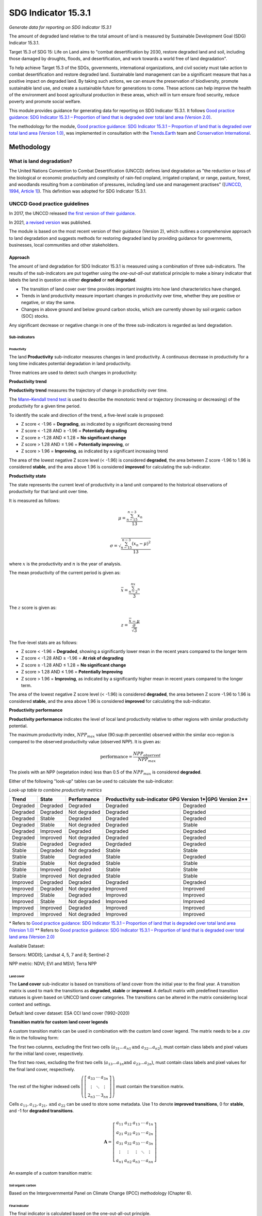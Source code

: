 SDG Indicator 15.3.1
====================
*Generate data for reporting on SDG Indicator 15.3.1*


The amount of degraded land relative to the total amount of land is measured by Sustainable Development Goal (SDG) Indicator 15.3.1.

Target 15.3 of SDG 15: Life on Land aims to "combat desertification by 2030, restore degraded land and soil, including those damaged by droughts, floods, and desertification, and work towards a world free of land degradation".

To help achieve Target 15.3 of the SDGs, governments, international organizations, and civil society must take action to combat desertification and restore degraded land. Sustainable land management can be a significant measure that has a positive impact on degraded land. By taking such actions, we can ensure the preservation of biodiversity, promote sustainable land use, and create a sustainable future for generations to come. These actions can help improve the health of the environment and boost agricultural production in these areas, which will in turn ensure food security, reduce poverty and promote social welfare.

This module provides guidance for generating data for reporting on SDG Indicator 15.3.1. It follows `Good practice guidance: SDG Indicator 15.3.1 – Proportion of land that is degraded over total land area (Version 2.0) <https://www.unccd.int/sites/default/files/documents/2021-09/UNCCD_GPG_SDG-Indicator-15.3.1_version2_2021.pdf>`_. 

The methodology for the module, `Good practice guidance: SDG Indicator 15.3.1 – Proportion of land that is degraded over total land area (Version 1.0) <https://prais.unccd.int/sites/default/files/helper_documents/4-GPG_15.3.1_EN.pdf>`_, was implemented in consultation with the `Trends.Earth <https://trends.earth/docs/en/index.html>`_ team and `Conservation International <https://www.conservation.org>`_.

Methodology
-----------

What is land degradation?
^^^^^^^^^^^^^^^^^^^^^^^^^
The United Nations Convention to Combat Desertification (UNCCD) defines land degradation as "the reduction or loss of the biological or economic productivity and complexity of rain-fed cropland, irrigated cropland, or range, pasture, forest, and woodlands resulting from a combination of pressures, including land use and management practises" ([`UNCCD, 1994, Article
1] <https://www.unccd.int/sites/default/files/relevant-links/2017-01/UNCCD_Convention_ENG_0.pdf>`_). This definition was adopted for SDG Indicator 15.3.1.

UNCCD Good practice guidelines
^^^^^^^^^^^^^^^^^^^^^^^^^^^^^^

In 2017, the UNCCD released `the first version of their guidance <https://prais.unccd.int/sites/default/files/helper_documents/4-GPG_15.3.1_EN.pdf>`_.

In 2021, `a revised version <https://www.unccd.int/sites/default/files/documents/2021-09/UNCCD_GPG_SDG-Indicator-15.3.1_version2_2021.pdf>`_ was published. 

The module is based on the most recent version of their guidance (Version 2), which outlines a comprehensive approach to land degradation and suggests methods for restoring degraded land by providing guidance for governments, businesses, local communities and other stakeholders.

Approach
""""""""

The amount of land degradation for SDG Indicator 15.3.1 is measured using a combination of three sub-indicators. The results of the sub-indicators are put together using the *one-out-all-out* statistical principle to make a binary indicator that labels the land in question as either **degraded** or **not degraded**.

-     The transition of land cover over time provides important insights into how land characteristics have changed.
-     Trends in land productivity measure important changes in productivity over time, whether they are positive or negative, or stay the same.
-     Changes in above ground and below ground carbon stocks, which are currently shown by soil organic carbon (SOC) stocks.

Any significant decrease or negative change in one of the three sub-indicators is regarded as land degradation.

Sub-indicators
##############

Productivity
++++++++++++

The land **Productivity** sub-indicator measures changes in land productivity. A continuous decrease in productivity for a long time indicates potential degradation in land productivity.

Three matrices are used to detect such changes in productivity:

**Productivity trend**

**Productivity trend** measures the trajectory of change in productivity over time.

The `Mann–Kendall trend test <https://en.wikipedia.org/wiki/Kendall_rank_correlation_coefficient>`_ is used to describe the monotonic trend or trajectory (increasing or decreasing) of the productivity for a given time period.

To identify the scale and direction of the trend, a five-level scale is proposed:

-  Z score < -1.96 = **Degrading**, as indicated by a significant decreasing trend

-  Z score < -1.28 AND ≥ -1.96 = **Potentially degrading**

-  Z score ≥ -1.28 AND ≤ 1.28 = **No significant change**

-  Z score > 1.28 AND ≤ 1.96 = **Potentially improving**, or

-  Z score > 1.96 = **Improving**, as indicated by a significant increasing trend

The area of the lowest negative Z score level (< -1.96) is considered **degraded**, the area between Z score -1.96 to 1.96 is considered **stable**, and the area above 1.96 is considered **improved** for calculating the sub-indicator.

.. image:: https://raw.githubusercontent.com/sepal-contrib/sdg_15.3.1/master/doc/img/trend_z.svg
    :alt: Trend Z score

**Productivity state**

The state represents the current level of productivity in a land unit compared to the historical observations of productivity for that land unit over time.

It is measured as follows:

.. math::

   \mu = \frac{\sum_{n-15}^{n-3}x_n}{13} \\

   \sigma = \sqrt{\frac{\sum_{n-15}^{n-3}(x_n-\mu)^2}{13}}

where :math:`x` is the productivity and :math:`n` is the year of analysis.

The mean productivity of the current period is given as:

.. math:: \bar{x} = \frac{\sum_{n-2}^nx_n}{3}

The :math:`z` score is given as:

.. math:: z =\frac{\bar{x}-\mu}{\frac{\sigma}{\sqrt{3}}}

The five-level stats are as follows:

-  Z score < -1.96 = **Degraded**, showing a significantly lower mean in the recent years compared to the longer term
-  Z score < -1.28 AND ≥ -1.96 = **At risk of degrading**
-  Z score ≥ -1.28 AND ≤ 1.28 = **No significant change**
-  Z score > 1.28 AND ≤ 1.96 = **Potentially Improving**
-  Z score > 1.96 = **Improving**, as indicated by a significantly higher mean in recent years compared to the longer term.

The area of the lowest negative Z score level (< -1.96) is considered **degraded**, the area between Z score -1.96 to 1.96 is considered **stable**, and the area above 1.96 is considered **improved** for calculating the sub-indicator.

**Productivity performance**
           
**Productivity performance** indicates the level of local land productivity relative to other regions with similar productivity potential.

The maximum productivity index, :math:`NPP_{max}` value (90:sup:`th` percentile) observed within the similar eco-region is compared to the observed productivity value (observed *NPP*). It is given as:

.. math:: \text{performance} = \frac{NPP_{observed}}{NPP_{max}}

The pixels with an NPP (vegetation index) less than 0.5 of the :math:`NPP_{max}` is considered **degraded**.

Either of the following "look-up" tables can be used to calculate the sub-indicator:

*Look-up table to combine productivity metrics*

+------------+------------+----------------+---------------+---------------+
|  Trend     | State      | Performance    | Productivity sub-indicator    |
|            |            |                | GPG Version 1*|GPG Version 2**|
+============+============+================+===============+===============+
| Degraded   |  Degraded  |  Degraded      | Degraded      |  Degraded     |
+------------+------------+----------------+---------------+---------------+
| Degraded   |  Degraded  |  Not degraded  | Degraded      |  Degraded     |
+------------+------------+----------------+---------------+---------------+
| Degraded   |  Stable    |  Degraded      | Degraded      |  Degraded     |
+------------+------------+----------------+---------------+---------------+
| Degraded   |  Stable    |  Not degraded  | Degraded      |  Stable       |
+------------+------------+----------------+---------------+---------------+
| Degraded   |  Improved  |  Degraded      | Degraded      |  Degraded     |
+------------+------------+----------------+---------------+---------------+
| Degraded   |  Improved  |  Not degraded  | Degraded      |  Degraded     |
+------------+------------+----------------+---------------+---------------+
| Stable     |  Degraded  |  Degraded      | Degrdaded     |  Degraded     |
+------------+------------+----------------+---------------+---------------+
| Stable     |  Degraded  |  Not degraded  | Stable        |  Stable       |
+------------+------------+----------------+---------------+---------------+
| Stable     |  Stable    |  Degraded      | Stable        |  Degraded     |
+------------+------------+----------------+---------------+---------------+
| Stable     |  Stable    |  Not degraded  | Stable        |  Stable       |
+------------+------------+----------------+---------------+---------------+
| Stable     |  Improved  |  Degraded      | Stable        |  Stable       |
+------------+------------+----------------+---------------+---------------+
| Stable     |  Improved  |  Not degraded  | Stable        |  Stable       |
+------------+------------+----------------+---------------+---------------+
| Improved   |  Degraded  |  Degraded      | Degraded      |  Degraded     |
+------------+------------+----------------+---------------+---------------+
| Improved   |  Degraded  |  Not degraded  | Improved      |  Improved     |
+------------+------------+----------------+---------------+---------------+
| Improved   |  Stable    |  Degraded      | Improved      |  Improved     |
+------------+------------+----------------+---------------+---------------+
| Improved   |  Stable    |  Not degraded  | Improved      |  Improved     |
+------------+------------+----------------+---------------+---------------+
| Improved   |  Improved  |  Degraded      | Improved      |  Improved     |
+------------+------------+----------------+---------------+---------------+
| Improved   |  Improved  |  Not degraded  | Improved      |  Improved     |
+------------+------------+----------------+---------------+---------------+

\*     Refers to `Good practice guidance: SDG Indicator 15.3.1 – Proportion of land that is degraded over total land area (Version 1.0) <https://prais.unccd.int/sites/default/files/helper_documents/4-GPG_15.3.1_EN.pdf>`_
\*\*    Refers to `Good practice guidance: SDG Indicator 15.3.1 – Proportion of land that is degraded over total land area (Version 2.0) <https://www.unccd.int/sites/default/files/documents/2021-09/UNCCD_GPG_SDG-Indicator-15.3.1_version2_2021.pdf>`_

.. image:: https://raw.githubusercontent.com/sepal-contrib/sdg_15.3.1/master/doc/img/look-up-table.svg
    :alt: Look-up table

Available Dataset: 
                  
Sensors: MODIS; Landsat 4, 5, 7 and 8; Sentinel-2

NPP metric: NDVI; EVI and MSVI; Terra NPP

Land cover
++++++++++

The **Land cover** sub-indicator is based on transitions of land cover from the initial year to the final year. A transition matrix is used to mark the transitions as **degraded**, **stable** or **improved**. A default matrix with predefined transition statuses is given based on UNCCD land cover categories. The transitions can be altered in the matrix considering local context and settings.

Default land cover dataset: ESA CCI land cover (1992–2020)

**Transition matrix for custom land cover legends**

A custom transition matrix can be used in combination with the custom land cover legend. The matrix needs to be a .csv file in the following form:

The first two columns, excluding the first two cells (:math:`a_{31}...a_{n1} \text{and } a_{32}...a_{n2}`), must contain class labels and pixel values for the initial land cover, respectively.

The first two rows, excluding the first two cells (:math:`a_{13}...a_{1n} \text{and } a_{23}...a_{2n}`), must contain class labels and pixel values for the final land cover, respectively. 

The rest of the higher indexed cells :math:`\left(\left[\begin{matrix}a_{33}&\cdots&a_{3n}\\\vdots&\ddots&\vdots\\2_{n3}&\cdots&3_{nn}\end{matrix} \right]\right)` must contain the transition matrix. 

Cells :math:`a_{11},a_{12},a_{21}, \text{and } a_{22}` can be used to store some metadata. Use 1 to denote **improved transitions**, 0 for **stable**, and -1 for **degraded transitions**.

.. math::
    \mathbf{A} = \left[ \begin{matrix}%
    a_{11}&a_{12}&a_{13}&\cdots&a_{1n}\\
    a_{21}&a_{22}&a_{23}&\cdots&a_{2n}\\
    a_{31}&a_{32}&a_{33}&\cdots&a_{3n}\\
    \vdots&\vdots&\vdots&\ddots&\vdots\\
    a_{n1}&a_{n2}&a_{n3}&\cdots&a_{nn}\end{matrix}\right]

An example of a custom transition matrix:

.. image:: https://raw.githubusercontent.com/sepal-contrib/sdg_15.3.1/master/doc/img/ipccsx_matrix_explained.svg
    :alt: Custom transition matrix

Soil organic carbon
+++++++++++++++++++

Based on the Intergovernmental Panel on Climate Change (IPCC) methodology (Chapter 6).

Final indicator
+++++++++++++++

The final indicator is calculated based on the one-out-all-out principle.

User guide
----------

Select an AOI
^^^^^^^^^^^^^

SDG indicator 15.3.1 will be calculated based on user inputs. The first mandatory input is the area of interest (AOI).

In this step, you can choose from a predefined list of administrative layers or use your own datasets. The available options include:

**Predefined layers**

-   Country/province
-   Administrative level 1
-   Administrative level 2

**Custom layers**

-   Vector file
-   Drawn shapes on the map
-   Google Earth Engine (GEE) asset

After choosing the desired area, select :guilabel:`Select these inputs` for the map to show your selection.

.. note::

    You can only select one AOI. In some cases, depending on input data, you could run out of resources in GEE.
    
.. image:: https://raw.githubusercontent.com/sepal-contrib/sdg_15.3.1/master/doc/img/aoi_selection.png
    :alt: AOI selection
    
Parameters
""""""""""

To run the computation of SDG Indicator 15.3.1, several parameters need to be set. 

To better understand the parameters required to calculate the SDG 15.3.1 Indicator and its sub-indicators, see `Good practice guidance: SDG Indicator 15.3.1 – Proportion of land that is degraded over total land area (Version 2.0) <https://www.unccd.int/sites/default/files/documents/2021-09/UNCCD_GPG_SDG-Indicator-15.3.1_version2_2021.pdf>`_.

.. image:: https://raw.githubusercontent.com/sepal-contrib/sdg_15.3.1/master/doc/img/parameters.png
    :alt: Parameters

Mandatory parameters
####################

-   **Assessment period**: Set in years and must be in the correct order. The **Starting year** that you select will update the list of available sensors. You won't be able to choose sensors that were not launched by the **Ending year**.

.. note::
        In a strictly technical sense, the **Productivity state metric assessment period** should be longer than four years (historical plus the last three years). However, the assessment time frame for each of the sub-indicators and metrics is customizable in the :ref:`sdg-advanced-parameters` section.

-   **Sensors**: After selecting the dates, all available sensors within the timeframe will be available. You can deselect or reselect any sensor you want. The default value is set to all Landsat satellites available within the selected timeframe.

.. note::
   
        Some of the sensors are incompatible with others. Thus selecting **Landsat**, **MODIS** or **Sentinel** datasets in the **Sensors** dropdown menu will deselect the others.
        
-   **Vegetation index**: The vegetation index will be used to compute the trend trajectory (by default: **NDVI**).

-   **Trajectory**: There are three options available to calculate the productivity trend that describe the trajectory of change (by default, **Productivity (VI) trend**).

-   **Land ecosystem functional unit**: Defaults to **Global Agro-Environmental Stratification (GAES)**; other available options include:

    - `Global Agro Ecological Zones (GAEZ), historical AEZ with 53 classes <https://gaez.fao.org/>`_;
    - `World Ecosystem <https://doi.org/10.1016/j.gecco.2019.e00860>`_;
    - `Global Homogeneous Response Units <https://doi.pangaea.de/10.1594/PANGAEA.775369>`_; and
    - Calculate based on the land cover (`ESA CCI <https://cds.climate.copernicus.eu/cdsapp#!/dataset/satellite-land-cover?tab=overview>`_) and soil texture (`ISRIC <https://www.isric.org/explore/soilgrids>`_).

-   **Climate regime**: Defaults to **Per pixel based on global climate data**; however, you can also use a fixed value everywhere using a predefined climate regime in the dropdown menu or select a custom value with the slider.

.. _sdg-advanced-parameters:

Advanced parameters
###################

.. image:: https://raw.githubusercontent.com/sepal-contrib/sdg_15.3.1/master/doc/img/advanced_parameters.png
    :alt: Advanced parameters

Productivity parameters
+++++++++++++++++++++++

Assessment periods for all metrics can be specified individually. Keep them blank to use the start and end dates for the respective metric.

.. note::
    
     If the start and end years you've chosen for your assessment period aren't at least four years apart, you'll need to choose an assessment period for the productivity state that's longer. The module will disregard the value of a particular metric if you only specify the start or end year.

The default productivity "look-up" table is set to the second version of the good practice guidance, but you can also select the first version (to learn more about the "look-up" table, see the approach section for the tables and Section 4.2.5 of the `the second version of the good practice guidance <https://www.unccd.int/sites/default/files/documents/2021-09/UNCCD_GPG_SDG-Indicator-15.3.1_version2_2021.pdf>`_).

.. image:: https://raw.githubusercontent.com/sepal-contrib/sdg_15.3.1/master/doc/img/prod_params.png
    :alt: Productivity parameters

Land cover parameters
+++++++++++++++++++++

**Water body data**

The default water body data is set to **JRC water body seasonality data** with a seasonality of eight months. An :code:`ee.Image` can be used for water body data with a pixel value greater than or equal to 1. A water body can be extracted from the land cover data by specifying the corresponding pixel value. Set the slider to 70 to use the water body extent from **ESA CCI land cover data** in case of default land cover and land cover data using **UNCDD land cover categories** (default matrix).

.. image:: https://raw.githubusercontent.com/sepal-contrib/sdg_15.3.1/master/doc/img/water_body.png
    :alt: Water body

The default land cover is set to **ESA CCI land cover data**. The tool will use the CCI land cover system of the **start date** and **end date**. These land cover images will be reclassified into the UNCCD land cover categories and used to compute the land cover sub-indicator. However, you can specify your own data for the start and end land cover data. Provide the :code:`ee.Image` asset name and the band that needs to be used, and the default dataset will be replaced in the computation with the specified land cover data. 

.. note::

     If you would like to use the default land cover transition matrix, the custom dataset needs to be classified in the UNCCD land cover categories. Please refer to :ref:`sdg-reclassify` to know how to reclassify the local dataset into different classification systems.
    
To compute the land cover sub-indicator with the UNCCD land cover categories, the user can modify the default transition matrix. Based on the user's local knowledge of the conditions in the study area and the land degradation process occurring there, use the table below to identify which transitions correspond to **degradation (D)**, **improvement (I)**, or **no change in terms of land condition (S)**.

The rows stand for the initial classes and the columns for the final classes.

.. image:: https://raw.githubusercontent.com/sepal-contrib/sdg_15.3.1/master/doc/img/default_matrix.png
    :alt: Water body
    
**Custom land cover transition matrix**

If you would like to use a custom land cover transition matrix, select the :guilabel:`Yes` radio button and the .csv file. Use `this matrix <https://raw.githubusercontent.com/sepal-contrib/sdg_15.3.1/master/utils/ipccsx_matrix.csv>`_ as a template to prepare a matrix for your land cover map.

.. tip::

    The module varifies land cover pixel values with values mentioned in the transition matrix. If there are missing class(es) in your land cover data, turn off :guilabel:`Verify land cover pixel` to bypasss the exact matching of pixel values.

SOC parameters
+++++++++++++++
    
Launch the computation
######################

Once all parameters are set, run the analysis by selecting :guilabel:`Load the indicators`.

It takes time to calculate all sub-indicators. Follow the progress in the lower panel.

.. image:: https://raw.githubusercontent.com/sepal-contrib/sdg_15.3.1/master/doc/img/validate_data.png
    :alt: validate data

Results
"""""""

The results are displayed to the end user in the next panel. On the left, the user will find the transition and distribution charts; on the right, an interactive map where every indicator and sub-indicators are displayed.

Select the :guilabel:`download` button to export all layers, charts and tables to your **SEPAL folder**.

The results are gathered in the :code:`module_results/sdg_indicators/` folder. Within this folder, a folder is set for each AOI (e.g. :code:`SGP/` for Singapore); within this folder results are grouped by run computation. The title of the folder reflects the parameters following this symbology: :code:`<start_year>_<end_year>_<satellites>_<vegetation index>_<lc units>_<custom LC>_<climate>`.

.. note::

    As an example for computation used in this documentation, the results were saved in: :code:`module_results/sdg_indicator/SGP/2015_2019_modis_ndvi_calculate_default_cr0/`

.. image:: https://raw.githubusercontent.com/sepal-contrib/sdg_15.3.1/master/doc/img/results.png
    :alt: Validate data
    
.. note:: 

    The results are interactive. Interact with charts and map layers using the widgets.
    
    .. image:: https://raw.githubusercontent.com/sepal-contrib/sdg_15.3.1/master/doc/img/results_interaction.gif
        :alt: Result interaction
        
Transition graph
^^^^^^^^^^^^^^^^

This chart is the `Sankey diagram <https://en.wikipedia.org/wiki/Sankey_diagram>`_ of the land cover transition between the baseline and target year. The colour corresponds to the initial class.

.. image:: https://raw.githubusercontent.com/sepal-contrib/sdg_15.3.1/master/doc/img/transition_graph.png
    :alt: Transition graph
    :width: 40%
    :align: center

Distribution graph 
^^^^^^^^^^^^^^^^^^

This chart displays the distribution of SDG Indicator 15.3.1 by land cover classes.

.. image:: https://raw.githubusercontent.com/sepal-contrib/sdg_15.3.1/master/doc/img/distribution_graph.png
    :alt: distribution chart
    :width: 40%
    :align: center

Interactive map
^^^^^^^^^^^^^^^

The following layers are available on the interactive map:

-   Final indicator SDG 15.3.1
-   Land cover sub-indicator
-   Productivity sub-indicator
-   Land cover sub-indicator
-   SOC sub-indicator
-   Land cover maps
-   AOI

.. image:: https://raw.githubusercontent.com/sepal-contrib/sdg_15.3.1/master/doc/img/lc_map.png
    :alt: lc_map
    :width: 80%
    :align: center


.. _sdg-reclassify:

Reclassify
""""""""""

.. attention:: 

    To reclassify land cover data, it needs to be available to the user as an :code:`ee.Image` in GEE.

.. image:: https://raw.githubusercontent.com/sepal-contrib/sdg_15.3.1/master/doc/img/reclassification.png
    :alt: Reclassification

In order to use a custom land cover map, the user needs to first reclassify to a classification system.

First, select the asset in the **combobox**. It will be part of the dropdown value if the asset is part of the user's asset list. If that's not the case, set the name of the asset in the **TextField**.

Then, select the band that will be reclassified.

For the default UNCCD land cover categories, values between 10 to 70 are used to describe the following land cover classes:

#. Tree-covered areas (10)
#. Grassland (20)
#. Cropland (30)
#. Wetland (40)
#. Artificial surface (50)
#. Other lands (60)
#. Water bodies (70)

These categories are specified in the default UNCCD classification system. For a custom legend/classification system, upload a matrix with: the first column as pixel values; second column as class label; and third coloumn as colour code in HEX format. An example is given below:

+--+-----------------+-------+
|21|Rural settlement |#005CE6|
+--+-----------------+-------+
|22|Mixed plantation |#FFFFBE|
+--+-----------------+-------+
|23|Urban settlement |#FFAA00|
+--+-----------------+-------+
|24|Mines            |#F2D9BF|
+--+-----------------+-------+
|25|Bare soil        |#E6E600|
+--+-----------------+-------+
|26|Rivers           |#2699CC|
+--+-----------------+-------+
|27|Lake             |#40B3FF|
+--+-----------------+-------+
|28|Mangrove         |#5C8944|
+--+-----------------+-------+
|29|Forest           |#B3FF80|
+--+-----------------+-------+
|30|Cropland         |#704489|
+--+-----------------+-------+
|31|Grassland        |#99FF00|
+--+-----------------+-------+
|32|Orchard          |#1DBD9C|
+--+-----------------+-------+

.. note::

    This band needs to be a categorical band; the reclassification system won't work with continuous values.
    
Select :guilabel:`get table` to generate a table with all categorical values of the asset. In the second column, set the destination value.

.. tip::

    - If the destination class is not set, the class will be interpreted as "no_ata" (i.e. 0).
    - Select :guilabel:`save` to save the reclassification matrix. It's useful when the baseline and target map are in the same classification system.
    - Select :guilabel:`import` to import a previously saved reclassification matrix.
    
Select :guilabel:`reclassify` to export the map in GEE using the IPCC classification system. The export can be monitored in GEE.

The following .gif will show you the full reclassification process with a simple example.

.. image:: https://raw.githubusercontent.com/sepal-contrib/sdg_15.3.1/master/doc/img/reclassify_demo.gif
    :alt: Reclassification demo

.. custom-edit:: https://raw.githubusercontent.com/sepal-contrib/sdg_15.3.1/release/doc/en.rst
